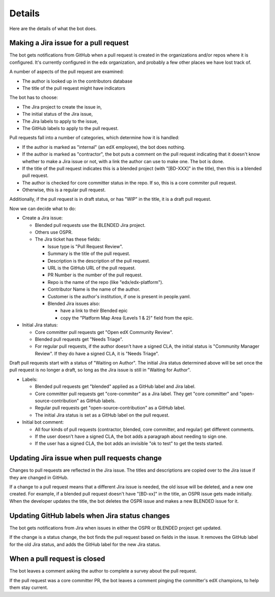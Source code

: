 Details
=======

Here are the details of what the bot does.

.. _pr_to_jira:

Making a Jira issue for a pull request
--------------------------------------

The bot gets notifications from GitHub when a pull request is created in the
organizations and/or repos where it is configured.  It's currently configured
in the edx organization, and probably a few other places we have lost track of.

A number of aspects of the pull request are examined:

- The author is looked up in the contributors database
- The title of the pull request might have indicators

The bot has to choose:

- The Jira project to create the issue in,
- The initial status of the Jira issue,
- The Jira labels to apply to the issue,
- The GitHub labels to apply to the pull request.

Pull requests fall into a number of categories, which determine how it is
handled:

- If the author is marked as "internal" (an edX employee), the bot does
  nothing.

- If the author is marked as "contractor", the bot puts a comment on the pull
  request indicating that it doesn't know whether to make a Jira issue or not,
  with a link the author can use to make one.  The bot is done.

- If the title of the pull request indicates this is a blended project (with
  "[BD-XXX]" in the title), then this is a blended pull request.

- The author is checked for core committer status in the repo.  If so, this is
  a core commiter pull request.

- Otherwise, this is a regular pull request.

Additionally, if the pull request is in draft status, or has "WIP" in the
title, it is a draft pull request.

Now we can decide what to do:

- Create a Jira issue:

  - Blended pull requests use the BLENDED Jira project.

  - Others use OSPR.

  - The Jira ticket has these fields:

    - Issue type is "Pull Request Review".
    - Summary is the title of the pull request.
    - Description is the description of the pull request.
    - URL is the GitHub URL of the pull request.
    - PR Number is the number of the pull request.
    - Repo is the name of the repo (like "edx/edx-platform").
    - Contributor Name is the name of the author.
    - Customer is the author's institution, if one is present in people.yaml.
    - Blended Jira issues also:

      - have a link to their Blended epic
      - copy the "Platform Map Area (Levels 1 & 2)" field from the epic.

- Initial Jira status:

  - Core committer pull requests get "Open edX Community Review".

  - Blended pull requests get "Needs Triage".

  - For regular pull requests, if the author doesn't have a signed CLA, the
    initial status is "Community Manager Review".  If they do have a signed
    CLA, it is "Needs Triage".

Draft pull requests start with a status of "Waiting on Author".  The initial
Jira status determined above will be set once the pull request is no longer a
draft, so long as the Jira issue is still in "Waiting for Author".

- Labels:

  - Blended pull requests get "blended" applied as a GitHub label and Jira
    label.

  - Core committer pull requests get "core-commiter" as a Jira label. They get
    "core committer" and "open-source-contribution" as GitHub labels.

  - Regular pull requests get "open-source-contribution" as a GitHub label.

  - The initial Jira status is set as a GitHub label on the pull request.

- Initial bot comment:

  - All four kinds of pull requests (contractor, blended, core committer, and
    regular) get different comments.

  - If the user doesn't have a signed CLA, the bot adds a paragraph about
    needing to sign one.

  - If the user has a signed CLA, the bot adds an invisible "ok to test" to get
    the tests started.


Updating Jira issue when pull requests change
---------------------------------------------

Changes to pull requests are reflected in the Jira issue.  The titles and
descriptions are copied over to the Jira issue if they are changed in GitHub.

If a change to a pull request means that a different Jira issue is needed, the
old issue will be deleted, and a new one created.  For example, if a blended
pull request doesn't have "[BD-xx]" in the title, an OSPR issue gets made
initially.  When the developer updates the title, the bot deletes the OSPR
issue and makes a new BLENDED issue for it.


Updating GitHub labels when Jira status changes
-----------------------------------------------

The bot gets notifications from Jira when issues in either the OSPR or BLENDED
project get updated.

If the change is a status change, the bot finds the pull request based on
fields in the issue. It removes the GitHub label for the old Jira status, and
adds the GitHub label for the new Jira status.


When a pull request is closed
-----------------------------

The bot leaves a comment asking the author to complete a survey about the pull
request.

If the pull request was a core committer PR, the bot leaves a comment pinging
the committer's edX champions, to help them stay current.
